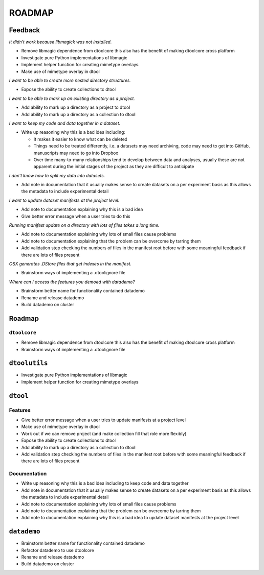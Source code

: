 ROADMAP
=======

Feedback
--------

*It didn't work because libmagick was not installed.*

- Remove libmagic dependence from dtoolcore this also has the benefit of
  making dtoolcore cross platform
- Investigate pure Python implementations of libmagic
- Implement helper function for creating mimetype overlays
- Make use of mimetype overlay in dtool

*I want to be able to create more nested directory structures.*

- Expose the ability to create collections to dtool

*I want to be able to mark up an existing directory as a project.*

- Add ability to mark up a directory as a project to dtool
- Add ability to mark up a directory as a collection to dtool

*I want to keep my code and data together in a dataset.*

- Write up reasoning why this is a bad idea including:

  - It makes it easier to know what can be deleted
  - Things need to be treated differently, i.e. a datasets
    may need archiving, code may need to get into GitHub,
    manuscripts may need to go into Dropbox
  - Over time many-to-many relationships tend to develop
    between data and analyses, usually these are not apparent
    during the initial stages of the project as they are
    difficult to anticipate

*I don't know how to split my data into datasets.*

- Add note in documentation that it usually makes sense to create
  datasets on a per experiment basis as this allows the metadata to
  include experimental detail

*I want to update dataset manifests at the project level.*

- Add note to documentation explaining why this is a bad idea
- Give better error message when a user tries to do this

*Running manifest update on a directory with lots of files takes a long time.*

- Add note to documentation explaining why lots of small files cause problems
- Add note to documentation explaining that the problem can be overcome by tarring them
- Add validation step checking the numbers of files in the manifest root before
  with some meaningful feedback if there are lots of files present

*OSX generates .DStore files that get indexes in the manifest.*

- Brainstorm ways of implementing a .dtoolignore file

*Where can I access the features you demoed with datademo?*

- Brainstorm better name for functionality contained datademo
- Rename and release datademo
- Build datademo on cluster


Roadmap
-------

``dtoolcore``
~~~~~~~~~~~~~

- Remove libmagic dependence from dtoolcore this also has the benefit of
  making dtoolcore cross platform
- Brainstorm ways of implementing a .dtoolignore file


``dtoolutils``
--------------

- Investigate pure Python implementations of libmagic
- Implement helper function for creating mimetype overlays


``dtool``
---------

Features
~~~~~~~~

- Give better error message when a user tries to update manifests at a project level
- Make use of mimetype overlay in dtool
- Work out if we can remove project (and make collection fill that role more flexibly)
- Expose the ability to create collections to dtool
- Add ability to mark up a directory as a collection to dtool
- Add validation step checking the numbers of files in the manifest root before
  with some meaningful feedback if there are lots of files present

Documentation
~~~~~~~~~~~~~

- Write up reasoning why this is a bad idea including to keep code and data together
- Add note in documentation that it usually makes sense to create
  datasets on a per experiment basis as this allows the metadata to
  include experimental detail
- Add note to documentation explaining why lots of small files cause problems
- Add note to documentation explaining that the problem can be overcome by tarring them
- Add note to documentation explaining why this is a bad idea to update
  dataset manifests at the project level

``datademo``
------------

- Brainstorm better name for functionality contained datademo
- Refactor datademo to use dtoolcore
- Rename and release datademo
- Build datademo on cluster
